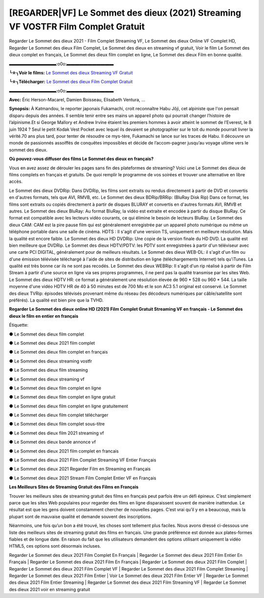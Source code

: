 [REGARDER|VF] Le Sommet des dieux (2021) Streaming VF VOSTFR Film Complet Gratuit
==============================================================================================

Regarder Le Sommet des dieux 2021 - Film Complet Streaming VF, Le Sommet des dieux Online VF Complet HD, Regarder Le Sommet des dieux Film Complet, Le Sommet des dieux en streaming vf gratuit, Voir le film Le Sommet des dieux complet en français, Le Sommet des dieux film complet en ligne, Le Sommet des dieux Film en bonne qualité.

▬▬▬▬▬▬▬▬▬▬▬:o0o:▬▬▬▬▬▬▬▬▬▬▬

**╰☆╮Voir le films:** `Le Sommet des dieux Streaming VF Gratuit <https://bit.ly/3occSWw>`_

**╰☆╮Télécharger:** `Le Sommet des dieux Film Complet Gratuit <https://bit.ly/3occSWw>`_

▬▬▬▬▬▬▬▬▬▬▬:o0o:▬▬▬▬▬▬▬▬▬▬▬

**Avec:** Éric Herson-Macarel, Damien Boisseau, Elisabeth Ventura, ...

**Synopsis:** À Katmandou, le reporter japonais Fukamachi, croit reconnaître Habu Jôji, cet alpiniste que l'on pensait disparu depuis des années. Il semble tenir entre ses mains un appareil photo qui pourrait changer l’histoire de l’alpinisme.Et si George Mallory et Andrew Irvine étaient les premiers hommes à avoir atteint le sommet de l’Everest, le 8 juin 1924 ? Seul le petit Kodak Vest Pocket avec lequel ils devaient se photographier sur le toit du monde pourrait livrer la vérité.70 ans plus tard, pour tenter de résoudre ce mys-tère, Fukamachi se lance sur les traces de Habu. Il découvre un monde de passionnés assoiffés de conquêtes impossibles et décide de l’accom-pagner jusqu’au voyage ultime vers le sommet des dieux.

**Où pouvez-vous diffuser des films Le Sommet des dieux en français?**

Vous en avez assez de dérouler les pages sans fin des plateformes de streaming? Voici une Le Sommet des dieux de films complets en français et gratuits. De quoi remplir le programme de vos soirées et trouver une alternative  en libre accès.

Le Sommet des dieux DVDRip: Dans DVDRip, les films sont extraits ou rendus directement à partir de DVD et convertis en d'autres formats, tels que AVI, RMVB, etc. Le Sommet des dieux BDRip/BRRip: (BluRay Disk Rip) Dans ce format, les films sont extraits ou copiés directement à partir de disques BLURAY et convertis en d'autres formats AVI, RMVB et autres. Le Sommet des dieux BluRay: Au format BluRay, la vidéo est extraite et encodée à partir du disque BluRay. Ce format est compatible avec les lecteurs vidéo courants, ce qui élimine le besoin de lecteurs BluRay. Le Sommet des dieux CAM: CAM est la pire pause film qui est généralement enregistrée par un appareil photo numérique ou même un téléphone portable dans une salle de cinéma. HDTS : Il s'agit d'une version TS, uniquement en meilleure résolution. Mais la qualité est encore faible. Le Sommet des dieux HD DVDRip: Une copie de la version finale du HD DVD. La qualité est bien meilleure que DVDRip. Le Sommet des dieux HDTV/PDTV: les PDTV sont enregistrées à partir d'un téléviseur avec une carte PCI DIGITAL, généralement pour de meilleurs résultats. Le Sommet des dieux WEB-DL: il s'agit d'un film ou d'une émission télévisée téléchargé à l'aide de sites de distribution en ligne (téléchargements Internet) tels qu'iTunes. La qualité est très bonne car ils ne sont pas recodés. Le Sommet des dieux WEBRip: Il s'agit d'un rip réalisé à partir de Film Stream à partir d'une source en ligne via ses propres programmes, il ne perd pas la qualité transmise par les sites Web. Le Sommet des dieux HDTV HR: ce format a généralement une résolution élevée de 960 * 528 ou 960 * 544. La taille moyenne d'une vidéo HDTV HR de 40 à 50 minutes est de 700 Mo et le son AC3 5.1 original est conservé. Le Sommet des dieux TVRip: épisodes télévisés provenant même du réseau (les décodeurs numériques par câble/satellite sont préférés). La qualité est bien pire que la TVHD.

**Regarder Le Sommet des dieux online HD (2021) Film Complet Gratuit Streaming VF en français - Le Sommet des dieux le film en entier en français**

Étiquette:

● Le Sommet des dieux film complet

● Le Sommet des dieux 2021 film complet

● Le Sommet des dieux film complet en français

● Le Sommet des dieux streaming vostfr

● Le Sommet des dieux film streaming

● Le Sommet des dieux streaming vf

● Le Sommet des dieux film complet en ligne

● Le Sommet des dieux film complet en ligne gratuit

● Le Sommet des dieux film complet en ligne gratuitement

● Le Sommet des dieux film complet télécharger

● Le Sommet des dieux film complet sous-titre

● Le Sommet des dieux film 2021 streaming vf

● Le Sommet des dieux bande annonce vf

● Le Sommet des dieux 2021 film complet en francais

● Le Sommet des dieux 2021 Film Complet Streaming VF Entier Français

● Le Sommet des dieux 2021 Regarder Film en Streaming en Français

● Le Sommet des dieux 2021 Stream Film Complet Entier VF en Français


**Les Meilleurs Sites de Streaming Gratuit des Films en Français**

Trouver les meilleurs sites de streaming gratuit des films en français peut parfois être un défi épineux. C’est simplement parce que les sites Web populaires pour regarder des films en ligne disparaissent souvent de manière inattendue. Le résultat est que les gens doivent constamment chercher de nouvelles pages. C’est vrai qu’il y en a beaucoup, mais la plupart sont de mauvaise qualité et demande souvent des inscriptions.

Néanmoins, une fois qu’un bon a été trouvé, les choses sont tellement plus faciles. Nous avons dressé ci-dessous une liste des meilleurs sites de streaming gratuit des films en français. Une grande préférence est donnée aux plates-formes fiables et de longue date. En raison du fait que les utilisateurs demandent des options utilisant uniquement la vidéo HTML5, ces options sont désormais incluses.

Regarder Le Sommet des dieux 2021 Film Complet En Français | Regarder Le Sommet des dieux 2021 Film Entier En Français | Regarder Le Sommet des dieux 2021 Film En Français | Regarder Le Sommet des dieux 2021 Film Complet | Regarder Le Sommet des dieux 2021 Film Complet VF | Regarder Le Sommet des dieux 2021 Film Complet Streaming | Regarder Le Sommet des dieux 2021 Film Entier | Voir Le Sommet des dieux 2021 Film Entier VF | Regarder Le Sommet des dieux 2021 Film Entier Streaming | Regarder Le Sommet des dieux 2021 Film Streaming VF | Regarder Le Sommet des dieux 2021 voir en streaming gratuit
